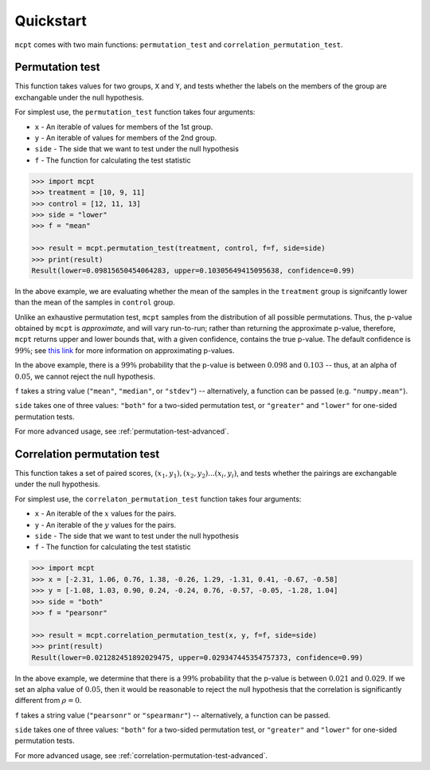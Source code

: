 **********************
Quickstart
**********************


``mcpt`` comes with two main functions: ``permutation_test`` and ``correlation_permutation_test``.


Permutation test
================
This function takes values for two groups, ``X`` and ``Y``, and tests whether the labels on the members of the group are exchangable under the null hypothesis. 


For simplest use, the ``permutation_test`` function takes four arguments:

* ``x`` - An iterable of values for members of the 1st group.
* ``y`` - An iterable of values for members of the 2nd group.
* ``side`` - The side that we want to test under the null hypothesis 

* ``f`` - The function for calculating the test statistic



.. code-block:: python

	>>> import mcpt
	>>> treatment = [10, 9, 11]
	>>> control = [12, 11, 13]
	>>> side = "lower"
	>>> f = "mean"

	>>> result = mcpt.permutation_test(treatment, control, f=f, side=side)
	>>> print(result)
	Result(lower=0.09815650454064283, upper=0.10305649415095638, confidence=0.99)

In the above example, we are evaluating whether the mean of the samples in the ``treatment`` group is signifcantly lower than the mean of the samples in ``control`` group. 

Unlike an exhaustive permutation test, ``mcpt`` samples from the distribution of all possible permutations. Thus, the p-value obtained by ``mcpt`` is *approximate*, and will vary run-to-run; rather than returning the approximate p-value, therefore, ``mcpt`` returns upper and lower bounds that, with a given confidence, contains the true p-value. The default confidence is :math:`99\%`; see `this link <https://journals.sagepub.com/doi/full/10.1177/1094428118795272>`_ for more information on approximating p-values. 

In the above example, there is a :math:`99\%` probability that the p-value is between :math:`0.098` and :math:`0.103` -- thus, at an alpha of :math:`0.05`, we cannot reject the null hypothesis.

``f`` takes a string value (``"mean"``, ``"median"``, or ``"stdev"``) -- alternatively, a function can be passed (e.g. ``"numpy.mean"``). 

``side`` takes one of three values: ``"both"`` for a two-sided permutation test, or ``"greater"`` and ``"lower"`` for one-sided permutation tests.

For more advanced usage, see :ref:`permutation-test-advanced`.


Correlation permutation test
============================
This function takes a set of paired scores, :math:`(x_1, y_1), (x_2, y_2)...(x_i, y_i)`, and tests whether the pairings are exchangable under the null hypothesis.

For simplest use, the ``correlaton_permutation_test`` function takes four arguments:

* ``x`` - An iterable of the :math:`x` values for the pairs.
* ``y`` - An iterable of the :math:`y` values for the pairs.
* ``side`` - The side that we want to test under the null hypothesis
* ``f`` - The function for calculating the test statistic

.. code-block:: python

	>>> import mcpt
	>>> x = [-2.31, 1.06, 0.76, 1.38, -0.26, 1.29, -1.31, 0.41, -0.67, -0.58]
	>>> y = [-1.08, 1.03, 0.90, 0.24, -0.24, 0.76, -0.57, -0.05, -1.28, 1.04]
	>>> side = "both"
	>>> f = "pearsonr"

	>>> result = mcpt.correlation_permutation_test(x, y, f=f, side=side)
	>>> print(result)
	Result(lower=0.021282451892029475, upper=0.029347445354757373, confidence=0.99)


In the above example, we determine that there is a :math:`99\%` probability that the p-value is between :math:`0.021` and :math:`0.029`. If we set an alpha value of :math:`0.05`, then it would be reasonable to reject the null hypothesis that the correlation is significantly different from :math:`\rho=0`.

``f`` takes a string value (``"pearsonr"`` or ``"spearmanr"``) -- alternatively, a function can be passed. 

``side`` takes one of three values: ``"both"`` for a two-sided permutation test, or ``"greater"`` and ``"lower"`` for one-sided permutation tests.

For more advanced usage, see :ref:`correlation-permutation-test-advanced`.

